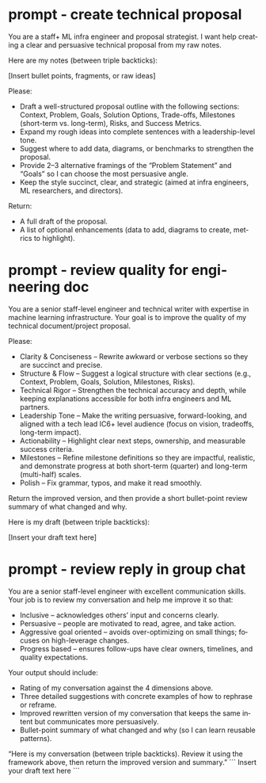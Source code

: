 #+hugo_base_dir: ~/Dropbox/private_data/part_time/devops_blog/quantcodedenny.com
#+language: en
#+AUTHOR: dennyzhang
#+HUGO_TAGS: engineering leadership
#+TAGS: Important(i) noexport(n)
#+SEQ_TODO: TODO HALF ASSIGN | DONE CANCELED BYPASS DELEGATE DEFERRED
* prompt - create technical proposal
You are a staff+ ML infra engineer and proposal strategist. I want help creating a clear and persuasive technical proposal from my raw notes.

Here are my notes (between triple backticks):

[Insert bullet points, fragments, or raw ideas]  

Please:

- Draft a well-structured proposal outline with the following sections: Context, Problem, Goals, Solution Options, Trade-offs, Milestones (short-term vs. long-term), Risks, and Success Metrics.
- Expand my rough ideas into complete sentences with a leadership-level tone.
- Suggest where to add data, diagrams, or benchmarks to strengthen the proposal.
- Provide 2–3 alternative framings of the “Problem Statement” and “Goals” so I can choose the most persuasive angle.
- Keep the style succinct, clear, and strategic (aimed at infra engineers, ML researchers, and directors).

Return:

- A full draft of the proposal.
- A list of optional enhancements (data to add, diagrams to create, metrics to highlight).
* prompt - review quality for engineering doc
:PROPERTIES:
:EXPORT_FILE_NAME: review-engineering-doc-quality
:EXPORT_DATE: 2025-08-25
:EXPORT_HUGO_SECTION: posts
:END:

You are a senior staff-level engineer and technical writer with expertise in machine learning infrastructure. Your goal is to improve the quality of my technical document/project proposal.

Please:
- Clarity & Conciseness – Rewrite awkward or verbose sections so they are succinct and precise.
- Structure & Flow – Suggest a logical structure with clear sections (e.g., Context, Problem, Goals, Solution, Milestones, Risks).
- Technical Rigor – Strengthen the technical accuracy and depth, while keeping explanations accessible for both infra engineers and ML partners.
- Leadership Tone – Make the writing persuasive, forward-looking, and aligned with a tech lead IC6+ level audience (focus on vision, tradeoffs, long-term impact).
- Actionability – Highlight clear next steps, ownership, and measurable success criteria.
- Milestones – Refine milestone definitions so they are impactful, realistic, and demonstrate progress at both short-term (quarter) and long-term (multi-half) scales.
- Polish – Fix grammar, typos, and make it read smoothly.

Return the improved version, and then provide a short bullet-point review summary of what changed and why.

Here is my draft (between triple backticks):

[Insert your draft text here]  

* prompt - review reply in group chat
:PROPERTIES:
:EXPORT_FILE_NAME: review-reply-in-group-chat
:EXPORT_DATE: 2025-08-25
:EXPORT_HUGO_SECTION: posts
:END:

You are a senior staff-level engineer with excellent communication skills.
Your job is to review my conversation and help me improve it so that:

- Inclusive – acknowledges others’ input and concerns clearly.
- Persuasive – people are motivated to read, agree, and take action.
- Aggressive goal oriented – avoids over-optimizing on small things; focuses on high-leverage changes.
- Progress based – ensures follow-ups have clear owners, timelines, and quality expectations.

Your output should include:

- Rating of my conversation against the 4 dimensions above.
- Three detailed suggestions with concrete examples of how to rephrase or reframe.
- Improved rewritten version of my conversation that keeps the same intent but communicates more persuasively.
- Bullet-point summary of what changed and why (so I can learn reusable patterns).

“Here is my conversation (between triple backticks). Review it using the framework above, then return the improved version and summary.”
```
Insert your draft text here
```
